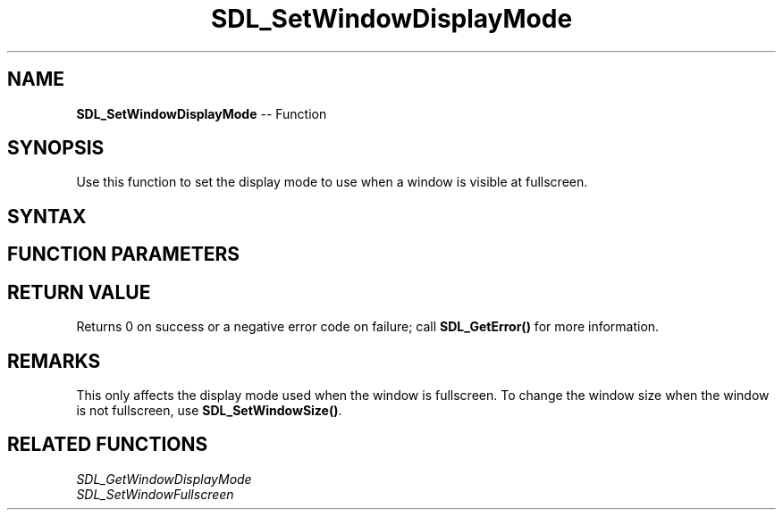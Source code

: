 .TH SDL_SetWindowDisplayMode 3 "2018.10.07" "https://github.com/haxpor/sdl2-manpage" "SDL2"
.SH NAME
\fBSDL_SetWindowDisplayMode\fR -- Function

.SH SYNOPSIS
Use this function to set the display mode to use when a window is visible at fullscreen.

.SH SYNTAX
.TS
tab(:) allbox;
a.
T{
.nf
int SDL_SetWindowDisplayMode(SDL_Window*              window,
                             const SDL_DisplayMode*   mode)
.fi
T}
.TE

.SH FUNCTION PARAMETERS
.TS
tab(:) allbox;
ab l.
window:T{
the window to affect
T}
mode:T{
the \fBSDL_DisplayMode\fR structure representing the mode to use, or NULL to use the window's dimensions and the desktop's format and refresh rate
T}
.TE

.SH RETURN VALUE
Returns 0 on success or a negative error code on failure; call \fBSDL_GetError()\fR for more information.

.SH REMARKS
This only affects the display mode used when the window is fullscreen. To change the window size when the window is not fullscreen, use \fBSDL_SetWindowSize()\fR.

.SH RELATED FUNCTIONS
\fISDL_GetWindowDisplayMode\fR
.br
\fISDL_SetWindowFullscreen\fR
